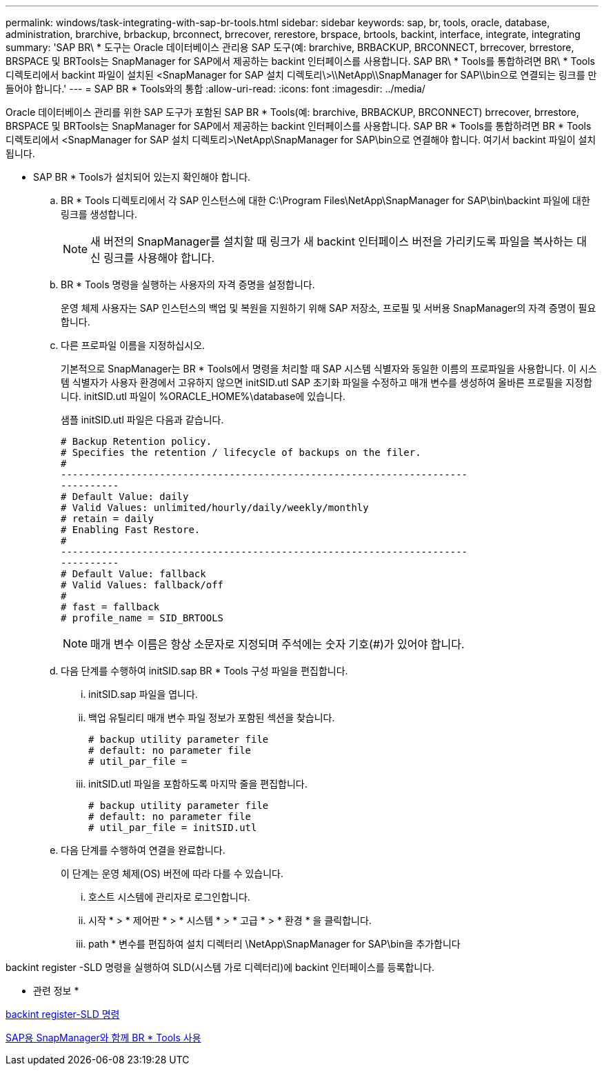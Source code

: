 ---
permalink: windows/task-integrating-with-sap-br-tools.html 
sidebar: sidebar 
keywords: sap, br, tools, oracle, database, administration, brarchive, brbackup, brconnect, brrecover, rerestore, brspace, brtools, backint, interface, integrate, integrating 
summary: 'SAP BR\ * 도구는 Oracle 데이터베이스 관리용 SAP 도구(예: brarchive, BRBACKUP, BRCONNECT, brrecover, brrestore, BRSPACE 및 BRTools는 SnapManager for SAP에서 제공하는 backint 인터페이스를 사용합니다. SAP BR\ * Tools를 통합하려면 BR\ * Tools 디렉토리에서 backint 파일이 설치된 <SnapManager for SAP 설치 디렉토리\>\\NetApp\\SnapManager for SAP\\bin으로 연결되는 링크를 만들어야 합니다.' 
---
= SAP BR * Tools와의 통합
:allow-uri-read: 
:icons: font
:imagesdir: ../media/


[role="lead"]
Oracle 데이터베이스 관리를 위한 SAP 도구가 포함된 SAP BR * Tools(예: brarchive, BRBACKUP, BRCONNECT) brrecover, brrestore, BRSPACE 및 BRTools는 SnapManager for SAP에서 제공하는 backint 인터페이스를 사용합니다. SAP BR * Tools를 통합하려면 BR * Tools 디렉토리에서 <SnapManager for SAP 설치 디렉토리>\NetApp\SnapManager for SAP\bin으로 연결해야 합니다. 여기서 backint 파일이 설치됩니다.

* SAP BR * Tools가 설치되어 있는지 확인해야 합니다.
+
.. BR * Tools 디렉토리에서 각 SAP 인스턴스에 대한 C:\Program Files\NetApp\SnapManager for SAP\bin\backint 파일에 대한 링크를 생성합니다.
+

NOTE: 새 버전의 SnapManager를 설치할 때 링크가 새 backint 인터페이스 버전을 가리키도록 파일을 복사하는 대신 링크를 사용해야 합니다.

.. BR * Tools 명령을 실행하는 사용자의 자격 증명을 설정합니다.
+
운영 체제 사용자는 SAP 인스턴스의 백업 및 복원을 지원하기 위해 SAP 저장소, 프로필 및 서버용 SnapManager의 자격 증명이 필요합니다.

.. 다른 프로파일 이름을 지정하십시오.
+
기본적으로 SnapManager는 BR * Tools에서 명령을 처리할 때 SAP 시스템 식별자와 동일한 이름의 프로파일을 사용합니다. 이 시스템 식별자가 사용자 환경에서 고유하지 않으면 initSID.utl SAP 초기화 파일을 수정하고 매개 변수를 생성하여 올바른 프로필을 지정합니다. initSID.utl 파일이 %ORACLE_HOME%\database에 있습니다.

+
샘플 initSID.utl 파일은 다음과 같습니다.

+
[listing]
----
# Backup Retention policy.
# Specifies the retention / lifecycle of backups on the filer.
#
----------------------------------------------------------------------
----------
# Default Value: daily
# Valid Values: unlimited/hourly/daily/weekly/monthly
# retain = daily
# Enabling Fast Restore.
#
----------------------------------------------------------------------
----------
# Default Value: fallback
# Valid Values: fallback/off
#
# fast = fallback
# profile_name = SID_BRTOOLS
----
+

NOTE: 매개 변수 이름은 항상 소문자로 지정되며 주석에는 숫자 기호(#)가 있어야 합니다.

.. 다음 단계를 수행하여 initSID.sap BR * Tools 구성 파일을 편집합니다.
+
... initSID.sap 파일을 엽니다.
... 백업 유틸리티 매개 변수 파일 정보가 포함된 섹션을 찾습니다.
+
[listing]
----
# backup utility parameter file
# default: no parameter file
# util_par_file =
----
... initSID.utl 파일을 포함하도록 마지막 줄을 편집합니다.
+
[listing]
----
# backup utility parameter file
# default: no parameter file
# util_par_file = initSID.utl
----


.. 다음 단계를 수행하여 연결을 완료합니다.
+
이 단계는 운영 체제(OS) 버전에 따라 다를 수 있습니다.

+
... 호스트 시스템에 관리자로 로그인합니다.
... 시작 * > * 제어판 * > * 시스템 * > * 고급 * > * 환경 * 을 클릭합니다.
... path * 변수를 편집하여 설치 디렉터리 \NetApp\SnapManager for SAP\bin을 추가합니다






backint register -SLD 명령을 실행하여 SLD(시스템 가로 디렉터리)에 backint 인터페이스를 등록합니다.

* 관련 정보 *

xref:reference-the-backint-register-sld-command.adoc[backint register-SLD 명령]

xref:concept-using-br-tools-with-snapmanager-for-sap.adoc[SAP용 SnapManager와 함께 BR * Tools 사용]
